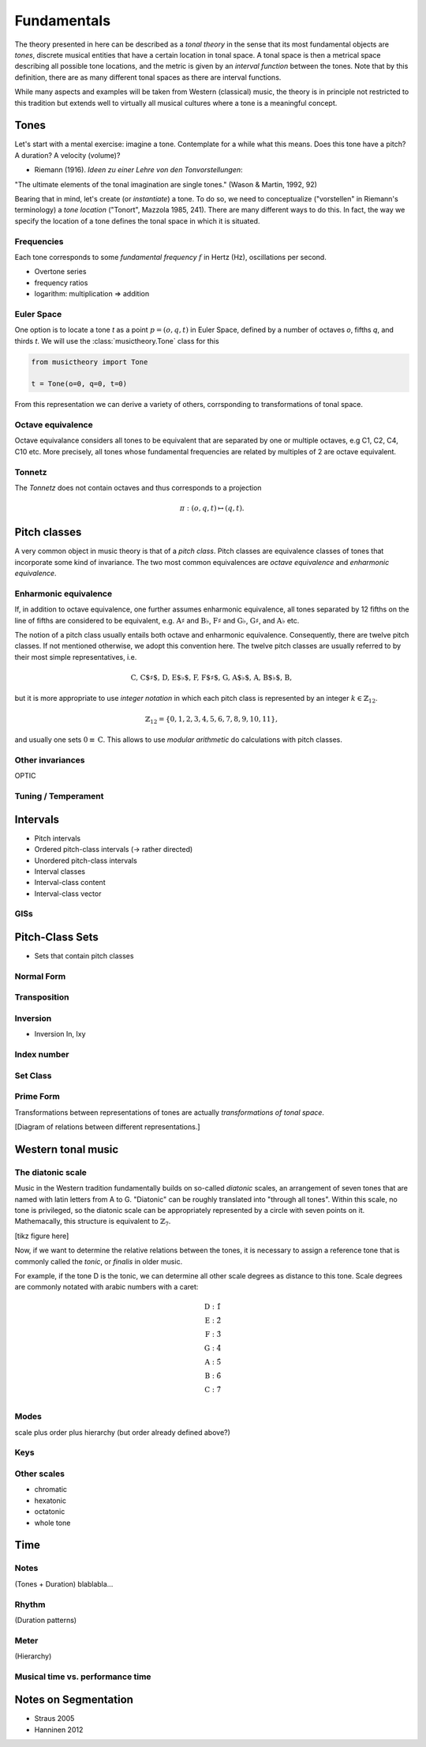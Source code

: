 Fundamentals
============

The theory presented in here can be described as a *tonal theory* in the sense 
that its most fundamental objects are *tones*, discrete musical entities that have
a certain location in tonal space. 
A tonal space is then a metrical space describing all possible tone locations,
and the metric is given by an *interval function* between the tones. Note that by this definition,
there are as many different tonal spaces as there are interval functions.

While many aspects and examples will be taken 
from Western (classical) music, the theory is in principle not restricted to this 
tradition but extends well to virtually all musical cultures where a tone is a meaningful concept.

Tones
-----

Let's start with a mental exercise: imagine a tone.
Contemplate for a while what this means.
Does this tone have a pitch? A duration? A velocity (volume)?

* Riemann (1916). *Ideen zu einer Lehre von den Tonvorstellungen*:

"The ultimate elements of the tonal imagination are single tones." (Wason & Martin, 1992, 92)

Bearing that in mind, let's create (or *instantiate*) a tone. To do so, we need to 
conceptualize ("vorstellen" in Riemann's terminology) a *tone location* ("Tonort", Mazzola 1985, 241).
There are many different ways to do this. In fact, the way we specify the location of a tone 
defines the tonal space in which it is situated.

Frequencies
~~~~~~~~~~~

Each tone corresponds to some *fundamental frequency* :math:`f` in Hertz (Hz),
oscillations per second.

- Overtone series
- frequency ratios 
- logarithm: multiplication => addition

Euler Space 
~~~~~~~~~~~

One option is to locate a tone `t` as a point :math:`p=(o, q, t)` in Euler Space, defined by
a number of octaves `o`, fifths `q`, and thirds `t`. We will use the :class:`musictheory.Tone`
class for this

.. code-block:: python

   from musictheory import Tone

   t = Tone(o=0, q=0, t=0)

From this representation we can derive a variety of others, corrsponding to transformations of 
tonal space.

Octave equivalence
~~~~~~~~~~~~~~~~~~

Octave equivalance considers all tones to be equivalent that are separated by one or
multiple octaves, e.g C1, C2, C4, C10 etc. More precisely, all tones whose fundamental frequencies
are related by multiples of 2 are octave equivalent.

Tonnetz
~~~~~~~

The *Tonnetz* does not contain octaves and thus corresponds to a projection 

.. math::
   
   \pi: (o, q, t) \mapsto (q, t).

Pitch classes
-------------

A very common object in music theory is that of a *pitch class*. Pitch classes
are equivalence classes of tones that incorporate some kind of invariance.
The two most common equivalences are *octave equivalence* and *enharmonic equivalence*.


Enharmonic equivalence
~~~~~~~~~~~~~~~~~~~~~~

If, in addition to octave equivalence, one further assumes enharmonic equivalence, 
all tones separated by 12 fifths on the line of fifths
are considered to be equivalent, e.g. :math:`\text{A}\sharp` and :math:`\text{B}\flat`, 
:math:`\text{F}\sharp` and :math:`\text{G}\flat`, :math:`\text{G}\sharp`, and :math:`\text{A}\flat` etc.

The notion of a pitch class usually entails both octave and enharmonic equivalence.
Consequently, there are twelve pitch classes. If not mentioned otherwise, we adopt this convention here.
The twelve pitch classes are usually referred to by their most simple representatives, i.e.

.. math::
   \text{C, C$\sharp$, D, E$\flat$, F, F$\sharp$, G, A$\flat$, A, B$\flat$, B},

but it is more appropriate to use *integer notation* in which each pitch class is represented
by an integer :math:`k \in \mathbb{Z}_{12}`.

.. math::
   \mathbb{Z}_{12}=\{0, 1, 2, 3, 4, 5, 6, 7, 8, 9, 10, 11\},

and usually one sets :math:`0\equiv \text{C}`. This allows to use *modular arithmetic*
do calculations with pitch classes.

Other invariances
~~~~~~~~~~~~~~~~~

OPTIC

Tuning / Temperament
~~~~~~~~~~~~~~~~~~~~~~~

Intervals
---------

- Pitch intervals
- Ordered pitch-class intervals (-> rather directed)
- Unordered pitch-class intervals
- Interval classes
- Interval-class content
- Interval-class vector

GISs
~~~~

Pitch-Class Sets
----------------

- Sets that contain pitch classes

Normal Form 
~~~~~~~~~~~

Transposition
~~~~~~~~~~~~~

Inversion
~~~~~~~~~

- Inversion In, Ixy

Index number 
~~~~~~~~~~~~

Set Class
~~~~~~~~~

Prime Form 
~~~~~~~~~~


Transformations between representations of tones are actually *transformations of tonal space*.

[Diagram of relations between different representations.]

Western tonal music
-------------------

The diatonic scale
~~~~~~~~~~~~~~~~~~

Music in the Western tradition fundamentally builds on
so-called *diatonic* scales, an arrangement of seven tones
that are named with latin letters from A to G. "Diatonic" can 
be roughly translated into "through all tones". Within this scale,
no tone is privileged, so the diatonic scale can be appropriately 
represented by a circle with seven points on it. Mathemacally, 
this structure is equivalent to :math:`\mathbb{Z}_7`.

[tikz figure here]

Now, if we want to determine the relative relations between the tones, 
it is necessary to assign a reference tone that is commonly called the *tonic*, 
or *finalis* in older music.

For example, if the tone D is the tonic, we can determine all other scale degrees 
as distance to this tone. Scale degrees are commonly notated with arabic numbers with a caret:

.. math::
   \text{D}: \hat{1}\\
   \text{E}: \hat{2}\\
   \text{F}: \hat{3}\\
   \text{G}: \hat{4}\\
   \text{A}: \hat{5}\\
   \text{B}: \hat{6}\\
   \text{C}: \hat{7}\\

Modes
~~~~~

scale plus order plus hierarchy (but order already defined above?)

Keys
~~~~

Other scales
~~~~~~~~~~~~

- chromatic
- hexatonic
- octatonic
- whole tone

Time
----

Notes
~~~~~

(Tones + Duration)
blablabla...

.. Sinve the relations between tones only given by 
   their location in tonal space (and the interval function)
   generalizing the notion of neighbor notes etc. corresponds
   to changing what the *lines* in Western notation mean.
   Traditionally, two lines separate tones that are a generic third apart.
   But there have been other representations. 
   For instance, the first attempts of Guido separated notes by steps.
   Let's reinterpret the lines as seconds and fifths. 
   There have also been a number of attempts to develop a fully chromatic
   notation system (Parncutt).


Rhythm
~~~~~~

(Duration patterns)

Meter
~~~~~

(Hierarchy)

Musical time vs. performance time
~~~~~~~~~~~~~~~~~~~~~~~~~~~~~~~~~

Notes on Segmentation
---------------------

- Straus 2005
- Hanninen 2012